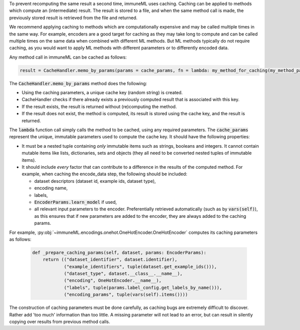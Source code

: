 

To prevent recomputing the same result a second time, immuneML uses caching.
Caching can be applied to methods which compute an (intermediate) result.
The result is stored to a file, and when the same method call is made, the previously
stored result is retrieved from the file and returned.

We recommend applying caching to methods which are computationally expensive and may be called
multiple times in the same way. For example, encoders are a good target for caching as they
may take long to compute and can be called multiple times on the same data when combined
with different ML methods. But ML methods typically do not require caching, as you would
want to apply ML methods with different parameters or to differently encoded data.


Any method call in immuneML can be cached as follows:

.. code:: python

    result = CacheHandler.memo_by_params(params = cache_params, fn = lambda: my_method_for_caching(my_method_param1, my_method_param2, ...))


The :code:`CacheHandler.memo_by_params` method does the following:

- Using the caching parameters, a unique cache key (random string) is created.
- CacheHandler checks if there already exists a previously computed result that is associated with this key.
- If the result exists, the result is returned without (re)computing the method.
- If the result does not exist, the method is computed, its result is stored using the cache key, and the result is returned.


The :code:`lambda` function call simply calls the method to be cached, using any required parameters.
The :code:`cache_params` represent the unique, immutable parameters used to compute the cache key.
It should have the following properties:

- It must be a nested tuple containing *only* immutable items such as strings, booleans and integers.
  It cannot contain mutable items like lists, dictionaries, sets and objects (they all need to be converted nested tuples of immutable items).
- It should include *every* factor that can contribute to a difference in the results of the computed method.
  For example, when caching the encode_data step, the following should be included:

  - dataset descriptors (dataset id, example ids, dataset type),
  - encoding name,
  - labels,
  - :code:`EncoderParams.learn_model` if used,
  - all relevant input parameters to the encoder. Preferentially retrieved automatically (such as by :code:`vars(self)`),
    as this ensures that if new parameters are added to the encoder, they are always added to the caching params.

For example, :py:obj:`~immuneML.encodings.onehot.OneHotEncoder.OneHotEncoder` computes its
caching parameters as follows:

  .. code:: python

    def _prepare_caching_params(self, dataset, params: EncoderParams):
        return (("dataset_identifier", dataset.identifier),
                ("example_identifiers", tuple(dataset.get_example_ids())),
                ("dataset_type", dataset.__class__.__name__),
                ("encoding", OneHotEncoder.__name__),
                ("labels", tuple(params.label_config.get_labels_by_name())),
                ("encoding_params", tuple(vars(self).items())))

The construction of caching parameters must be done carefully, as caching bugs are extremely difficult
to discover. Rather add 'too much' information than too little.
A missing parameter will not lead to an error, but can result in silently copying over
results from previous method calls.
